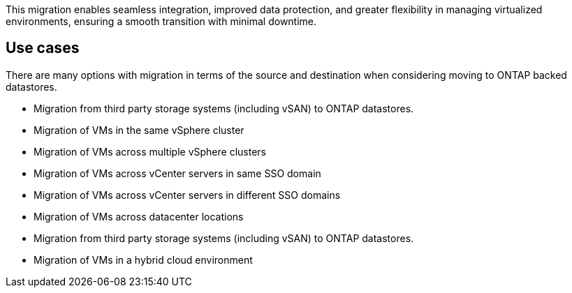This migration enables seamless integration, improved data protection, and greater flexibility in managing virtualized environments, ensuring a smooth transition with minimal downtime. 

== Use cases

There are many options with migration in terms of the source and destination when considering moving to ONTAP backed datastores. 

* Migration from third party storage systems (including vSAN) to ONTAP datastores. 
* Migration of VMs in the same vSphere cluster
* Migration of VMs across multiple vSphere clusters
* Migration of VMs across vCenter servers in same SSO domain  
* Migration of VMs across vCenter servers in different SSO domains  
* Migration of VMs across datacenter locations 
* Migration from third party storage systems (including vSAN) to ONTAP datastores. 
* Migration of VMs in a hybrid cloud environment 